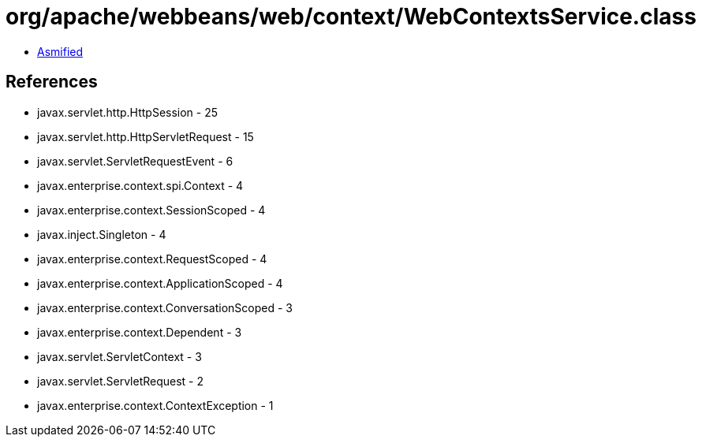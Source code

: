 = org/apache/webbeans/web/context/WebContextsService.class

 - link:WebContextsService-asmified.java[Asmified]

== References

 - javax.servlet.http.HttpSession - 25
 - javax.servlet.http.HttpServletRequest - 15
 - javax.servlet.ServletRequestEvent - 6
 - javax.enterprise.context.spi.Context - 4
 - javax.enterprise.context.SessionScoped - 4
 - javax.inject.Singleton - 4
 - javax.enterprise.context.RequestScoped - 4
 - javax.enterprise.context.ApplicationScoped - 4
 - javax.enterprise.context.ConversationScoped - 3
 - javax.enterprise.context.Dependent - 3
 - javax.servlet.ServletContext - 3
 - javax.servlet.ServletRequest - 2
 - javax.enterprise.context.ContextException - 1
